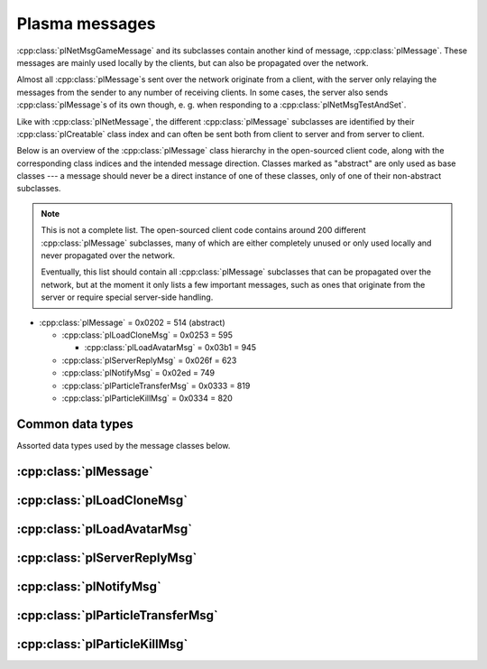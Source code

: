 Plasma messages
===============

:cpp:class:`plNetMsgGameMessage` and its subclasses contain another kind of message,
:cpp:class:`plMessage`.
These messages are mainly used locally by the clients,
but can also be propagated over the network.

Almost all :cpp:class:`plMessage`\s sent over the network originate from a client,
with the server only relaying the messages from the sender to any number of receiving clients.
In some cases,
the server also sends :cpp:class:`plMessage`\s of its own though,
e. g. when responding to a :cpp:class:`plNetMsgTestAndSet`.

Like with :cpp:class:`plNetMessage`,
the different :cpp:class:`plMessage` subclasses are identified by their :cpp:class:`plCreatable` class index
and can often be sent both from client to server and from server to client.

Below is an overview of the :cpp:class:`plMessage` class hierarchy in the open-sourced client code,
along with the corresponding class indices and the intended message direction.
Classes marked as "abstract" are only used as base classes ---
a message should never be a direct instance of one of these classes,
only of one of their non-abstract subclasses.

.. note::
  
  This is not a complete list.
  The open-sourced client code contains around 200 different :cpp:class:`plMessage` subclasses,
  many of which are either completely unused
  or only used locally and never propagated over the network.
  
  Eventually,
  this list should contain all :cpp:class:`plMessage` subclasses that can be propagated over the network,
  but at the moment it only lists a few important messages,
  such as ones that originate from the server
  or require special server-side handling.

* :cpp:class:`plMessage` = 0x0202 = 514 (abstract)
  
  * :cpp:class:`plLoadCloneMsg` = 0x0253 = 595
    
    * :cpp:class:`plLoadAvatarMsg` = 0x03b1 = 945
  * :cpp:class:`plServerReplyMsg` = 0x026f = 623
  * :cpp:class:`plNotifyMsg` = 0x02ed = 749
  * :cpp:class:`plParticleTransferMsg` = 0x0333 = 819
  * :cpp:class:`plParticleKillMsg` = 0x0334 = 820

Common data types
-----------------

Assorted data types used by the message classes below.

.. seealso::
  
  :ref:`common_data_types` under :doc:`../protocol`.

.. cpp:class:: hsPoint3
  
  * **X:** 4-byte floating-point number.
  * **Y:** 4-byte floating-point number.
  * **Z:** 4-byte floating-point number.

.. cpp:class:: hsVector3
  
  * **X:** 4-byte floating-point number.
  * **Y:** 4-byte floating-point number.
  * **Z:** 4-byte floating-point number.

:cpp:class:`plMessage`
----------------------

.. cpp:class:: plMessage : public plCreatable
  
  *Class index = 0x0202 = 514*
  
  The serialized format has the following common header structure,
  with any subclass-specific data directly after the header.
  
  * **Header:** :cpp:class:`plCreatable` class index header.
    (Strictly speaking,
    this isn't part of the serialized :cpp:class:`plMessage` itself,
    but in practice,
    :cpp:class:`plMessage`\s are always serialized with a header.)
  * **Sender:** :cpp:class:`plKey`.
    Identifies the object that sent this message.
    Might be ``nullptr``?
  * **Receiver count:** 4-byte unsigned int
    (or signed in the original/OpenUru code for some reason).
    Element count for the following receiver array.
  * **Receivers:** Variable-length array of :cpp:class:`plKey`\s.
    Objects that this message should be sent to.
    May be ignored depending on the broadcast flags.
    Any of the elements might be ``nullptr``?
  * **Timestamp:** 8-byte floating-point number.
    Allows artificially delaying the message
    so that it's delivered only after a specific point in time has passed.
    If the time is already in the past,
    the message is delivered immediately.
    The value zero indicates that the message shouldn't be delayed artificially.
    
    .. note::
      
      Although this field is serialized and sent over the network,
      it's basically ignored in the serialized data.
      The timestamp is in local game time
      (as returned by ``hsTimer::GetSysSeconds``),
      which only makes sense to the client that sent the message.
      When the message is sent over the network,
      the timestamp is converted to an absolute :cpp:class:`plUnifiedTime`
      and stored in the delivery time field of the wrapper :cpp:class:`plNetMsgGameMessage`.
      When the message is received,
      that absolute time is used to re-initialize this timestamp field
      with the corresponding local game time for the receiving client.
  * **Broadcast flags:** 4-byte unsigned int.
    Various boolean flags that describe how the message should be (and has already been) propagated locally and over the network.
    See :cpp:enum:`plBCastFlags` for details.
  
  .. cpp:enum:: plBCastFlags
    
    .. cpp:enumerator:: kBCastByType = 1 << 0
      
      If set,
      the receiver objects array is ignored
      and the message is instead broadcast to all objects that have registered themselves as receivers for the message's class
      or any of its superclasses.
      
      This flag is only relevant to local propagation
      and is ignored by the server.
    
    .. cpp:enumerator:: kPropagateToChildren = 1 << 2
      
      If a ``plSceneObject`` (or subclass) instance receives a message with this flag set,
      it automatically propagates the message to all of its children,
      after any handling by the object itself
      and forwarding to the object's modifiers,
      if enabled
      (see :cpp:enumerator:`kPropagateToModifiers`).
      
      This flag is only relevant to local propagation
      and is ignored by the server.
    
    .. cpp:enumerator:: kBCastByExactType = 1 << 3
      
      Behaves exactly like :cpp:enumerator:`kBCastByType`.
      Despite the name,
      messages with this flag set
      are also received by objects that have registered for superclasses of the message class.
      
      This flag is only relevant to local propagation
      and is ignored by the server.
    
    .. cpp:enumerator:: kPropagateToModifiers = 1 << 4
      
      If a ``plSceneObject`` (or subclass) instance receives a message with this flag set,
      it automatically propagates the message to all of its modifiers,
      after any handling by the object itself,
      but before forwarding to the object's children,
      if enabled
      (see :cpp:enumerator:`kPropagateToChildren`).
      
      This flag is only relevant to local propagation
      and is ignored by the server.
    
    .. cpp:enumerator:: kClearAfterBCast = 1 << 5
      
      Should only be set if :cpp:enumerator:`kBCastByType` or :cpp:enumerator:`kBCastByExactType` is also set ---
      this flag is ignored otherwise.
      If set,
      then as soon as the message is sent,
      all receivers for the message's class are automatically unregistered.
      The receivers will still receive this message,
      but not any further type-based broadcast messages of this class.
      Only used by ``plTransformMsg`` and its only subclass ``plDelayedTransformMsg``.
      
      This flag is only relevant to local propagation
      and is ignored by the server.
    
    .. cpp:enumerator:: kNetPropagate = 1 << 6
      
      Enables propagation of the message over the network to other clients.
      This flag should be set for all game messages sent by clients to the server.
      Game messages originating from the server itself
      (i. e. not propagated from another client)
      do *not* have this flag set.
      
      Even with this flag set,
      the message is not *guaranteed* to be sent over the network.
      See the :cpp:enumerator:`kNetSent`,
      :cpp:enumerator:`kNetForce`,
      and :cpp:enumerator:`kCCRSendToAllPlayers` flags for details.
      
      Although this flag controls network propagation,
      it's ignored by the server and only used by clients.
    
    .. cpp:enumerator:: kNetSent = 1 << 7
      
      Should only be set if :cpp:enumerator:`kNetPropagate` is also set.
      If set,
      the client won't propagate the message over the network again.
      This can be bypassed using the :cpp:enumerator:`kNetForce` and :cpp:enumerator:`kCCRSendToAllPlayers` flags.
      
      Set by the client after the message has been sent over the network once.
      Also set for messages that the client has received over the network
      if they have the :cpp:enumerator:`kNetPropagate` flag set
      (i. e. the message originated from another client and not the server itself).
      This flag is inherited by child messages.
      
      Although this flag controls network propagation,
      it's ignored by the server and only used by clients.
    
    .. cpp:enumerator:: kNetUseRelevanceRegions = 1 << 8
      
      Should only be set if :cpp:enumerator:`kNetPropagate` is also set.
      Only used with ``plAvatarInputStateMsg`` and ``plControlEventMsg``.
      
      This corresponds to the :cpp:class:`plNetMsgGameMessage` flag :cpp:enumerator:`~plNetMessage::BitVectorFlags::kUseRelevanceRegions`.
      See that documentation for details.
    
    .. cpp:enumerator:: kNetForce = 1 << 9
      
      Should only be set if :cpp:enumerator:`kNetPropagate` is also set.
      If set,
      the :cpp:enumerator:`kNetSent` flag is ignored
      and the message is *always* sent over the network when it's sent locally.
      
      Although this flag controls network propagation,
      it's ignored by the server and only used by clients.
    
    .. cpp:enumerator:: kNetNonLocal = 1 << 10
      
      Set by the client for messages received over the network.
      This flag is inherited by child messages.
      
      DIRTSAND also sets this flag on all game messages that it propagates between clients,
      even though the receiving clients should also set this flag themselves.
      MOSS doesn't touch this flag.
      (TODO What does Cyan's server software do?)
    
    .. cpp:enumerator:: kLocalPropagate = 1 << 11
      
      Whether the message should be propagated locally.
      This flag is set for all messages by default,
      but may be unset to propagate a message only over the network.
      If this flag isn't set,
      then :cpp:enumerator:`kNetPropagate` should always be set,
      otherwise the message won't be propagated anywhere at all!
      
      This flag is set by the client for messages received over the network
      so that they are propagated locally within the receiving client.
      It's also set on :cpp:class:`plServerReplyMsg`\s sent by MOSS and DIRTSAND,
      even though the receiving clients should also set this flag themselves.
      The flag is otherwise ignored by the server.
    
    .. cpp:enumerator:: kMsgWatch = 1 << 12
      
      Debugging flag.
      Although it's set in one place in the open-sourced client code,
      it's ignored by the client and all fan servers.
      Unclear if Cyan's server software does anything with it.
    
    .. cpp:enumerator:: kNetStartCascade = 1 << 13
      
      Set by the client for messages received over the network
      and then unset again once the received message has been fully propagated locally.
      This flag is *not* inherited by child messages.
      
      This flag should never be sent on messages sent over the network.
    
    .. cpp:enumerator:: kNetAllowInterAge = 1 << 14
      
      Should only be set if :cpp:enumerator:`kNetPropagate` is also set.
      Only used with ``pfKIMsg``, ``plCCRCommunicationMsg``, ``plLinkingMgrMsg``, and ``plLinkToAgeMsg``.
      
      This corresponds to the :cpp:class:`plNetMsgGameMessage` flag :cpp:enumerator:`~plNetMessage::BitVectorFlags::kInterAgeRouting`.
      See that documentation for details.
    
    .. cpp:enumerator:: kNetSendUnreliable = 1 << 15
      
      Should only be set if :cpp:enumerator:`kNetPropagate` is also set.
      If this flag is set,
      the wrapper :cpp:class:`plNetMsgGameMessage` flag :cpp:enumerator:`~plNetMessage::BitVectorFlags::kNeedsReliableSend` should be *unset*.
      Nearly unused in the open-sourced client code
      and ignored by MOSS and DIRTSAND.
      Unclear if Cyan's server software does anything with it.
    
    .. cpp:enumerator:: kCCRSendToAllPlayers = 1 << 16
      
      Should only be set if :cpp:enumerator:`kNetPropagate` is also set.
      
      Like :cpp:enumerator:`kNetForce`,
      this flag causes the :cpp:enumerator:`kNetSent` flag to be ignored ignored
      and the message is *always* sent over the network when it's sent locally.
      
      The open-sourced client code and OpenUru clients never set this flag ---
      most likely only Cyan's internal CCR client used it.
      Internal H'uru clients set this flag when sending CCR broadcast chat messages
      (using the ``/system`` chat command or the All Players list).
      
      This corresponds to the :cpp:class:`plNetMsgGameMessage` flag :cpp:enumerator:`~plNetMessage::BitVectorFlags::kRouteToAllPlayers`.
      See that documentation for details.
    
    .. cpp:enumerator:: kNetCreatedRemotely = 1 << 17
      
      Set by the client for messages received over the network.
      Unlike :cpp:enumerator:`kNetNonLocal`,
      this flag is *not* inherited by child messages,
      and unlike :cpp:enumerator:`kNetStartCascade`,
      it remains set after the message has been propagated locally.
      
      This flag should never be sent on messages sent over the network.
      
      Although this flag is related to network propagation,
      it's ignored by the server and only used by clients.

:cpp:class:`plLoadCloneMsg`
---------------------------

.. cpp:class:: plLoadCloneMsg : public plMessage
  
  *Class index = 0x0253 = 595*
  
  * **Header:** :cpp:class:`plMessage`.
  * **Clone:** :cpp:class:`plKey`.
    The clone object that this message is about.
  * **Requestor:** :cpp:class:`plKey`.
  * **Originating player:** 4-byte unsigned int.
    KI number of the player that created the clone.
    For player avatar clones,
    this should be the avatar's KI number.
  * **User data:** 4-byte unsigned int.
  * **Is valid:** 1-byte boolean.
    Should always be true when sent over the network.
    May be set to false internally by the client for messages that aren't fully constructed yet.
  * **Is loading:** 1-byte boolean.
    Set to true if this message loads a clone,
    or to false if it unloads a clone.
  * **Trigger message:** Serialized :cpp:class:`plCreatable` with header.
    Must be an instance of a :cpp:class:`plMessage` subclass.
    In practice,
    this is usually ``nullptr``,
    but may sometimes be a :cpp:class:`plParticleTransferMsg`.

:cpp:class:`plLoadAvatarMsg`
----------------------------

.. cpp:class:: plLoadAvatarMsg : public plLoadCloneMsg
  
  *Class index = 0x03b1 = 945*
  
  * **Header:** :cpp:class:`plLoadCloneMsg`.
  * **Is player:** 1-byte boolean.
    Set to true if the clone is a player avatar,
    or to false if it's an NPC avatar.
  * **Spawn point:** :cpp:class:`plKey`.
    The ``plSceneObject`` for the spawn point at which the avatar will appear.
  * **Initial task present:** 1-byte boolean.
    Whether the following initial task field is present.
  * **Initial task:** Serialized :cpp:class:`plCreatable` with header.
    Must be an instance of a ``plAvTask`` subclass.
    Only present if the preceding boolean field is true,
    in which case the :cpp:class:`plCreatable` should not be ``nullptr``.
    If the preceding boolean field is false,
    this field is not present and defaults to ``nullptr``.
  * **User string:** :ref:`SafeString <safe_string>`.
    Usually empty,
    but sometimes set to a short description
    (e. g. for quabs).
    Ignored by the client and all fan servers.

:cpp:class:`plServerReplyMsg`
-----------------------------

.. cpp:class:: plServerReplyMsg : public plMessage
  
  *Class index = 0x026f = 623*
  
  * **Header:** :cpp:class:`plMessage`.
  * **Type:** 4-byte signed int.
    One of the following:
    
    * Uninitialized = -1 (normally not sent over the network)
    * Deny = 0
    * Affirm = 1
  
  Reply to a :cpp:class:`plNetMsgTestAndSet`.

:cpp:class:`plNotifyMsg`
------------------------

.. cpp:class:: proEventData
  
  A single event inside a :cpp:class:`plNotifyMsg`.
  
  All events have the following common header structure,
  with any event type-specific data directly after the header.
  
  * **Type:** 4-byte signed int.
    Identifies the event type and the structure of the following event data.
    One of the following:
    
    * :cpp:class:`proCollisionEventData` = 1
    * :cpp:class:`proPickedEventData` = 2
    * :cpp:class:`proControlKeyEventData` = 3 (unused)
    * :cpp:class:`proVariableEventData` = 4
    * :cpp:class:`proFacingEventData` = 5
    * :cpp:class:`proContainedEventData` = 6
    * :cpp:class:`proActivateEventData` = 7
    * :cpp:class:`proCallbackEventData` = 8 (unused)
    * :cpp:class:`proResponderStateEventData` = 9
    * :cpp:class:`proMultiStageEventData` = 10
    * :cpp:class:`proSpawnedEventData` = 11
    * ``proClickDragEventData`` = 12 (unused, cannot be sent over the network)
    * :cpp:class:`proCoopEventData` = 13
    * :cpp:class:`proOfferLinkingBookEventData` = 14
    * :cpp:class:`proBookEventData` = 15 (unused over the network)
    * :cpp:class:`proClimbingBlockerHitEventData` = 16 (unused)

.. cpp:class:: proCollisionEventData : public proEventData
  
  *Type = 1*
  
  * **Header:** :cpp:class:`proEventData`.
  * **Enter:** 1-byte boolean.
    True if the hitter entered the hittee
    or false if it exited.
  * **Hitter:** :cpp:class:`plKey`.
    The object that collided with the hittee.
  * **Hittee:** :cpp:class:`plKey`.
    The object that the hitter collided with.
  
  One object collided (or stopped colliding) with another.
  Used mainly by ``plActivatorConditionalObject`` (in combination with ``plCollisionDetector``) and ``plVolumeSensorConditionalObject``.

.. cpp:class:: proPickedEventData : public proEventData
  
  *Type = 2*
  
  * **Header:** :cpp:class:`proEventData`.
  * **Picker:** :cpp:class:`plKey`.
    The object that did the "picking".
    This should always be the ``plSceneObject`` clone for the avatar of the player who clicked on the object.
  * **Picked:** :cpp:class:`plKey`.
    The object that was "picked" (clicked on) by the picker.
  * **Enabled:** 1-byte boolean.
    True if the object is now "picked" (mouse click began)
    or false if it's no longer "picked" (mouse click ended).
  * **Hit point:** 12-byte :cpp:class:`hsPoint3`.
    The absolute 3D coordinates where the mouse "hit" the object.
    Set to all zeroes if the enabled field is false
    or the picked event wasn't caused by a normal mouse click.
  
  An object was clicked on by the player.
  Used mainly by ``plActivatorConditionalObject`` (in combination with ``plPickingDetector``).

.. cpp:class:: proControlKeyEventData : public proEventData
  
  *Type = 3*
  
  * **Header:** :cpp:class:`proEventData`.
  * **Control key:** 4-byte signed int.
  * **Down:** 1-byte boolean.
  
  Implemented in the open-sourced client code,
  but never used in the code
  and also seems to be never used in any .prp files.
  Should never be sent over the network.

.. cpp:class:: proVariableEventData : public proEventData
  
  *Type = 4*
  
  * **Header:** :cpp:class:`proEventData`.
  * **Variable name:** :ref:`SafeString <safe_string>`.
    Has no pre-defined meaning.
    Usually an identifier chosen by the sender so the receivers can distinguish multiple different types of notifications/events.
    Some code also uses the name field to encode additional values (in string form) if the one provided value field isn't enough.
  * **Data type:** 4-byte signed int.
    Indicates which of the value fields (if any) are used and what data type is stored in them.
    May be one of:
    
    * Float = 1
    * Key = 2
    * Int = 3
    * Null = 4
  * **Number value:** 4-byte value.
    The value of a numeric variable.
    Has no pre-defined meaning.
    If the data type is float,
    this is a 4-byte floating-point value.
    If the data type is int,
    this is a 4-byte signed int.
    For all other data types,
    this field is ignored when reading
    and set to all zero bytes when writing.
  * **Key value:** :cpp:class:`plKey`.
    The value of a key variable.
    Has no pre-defined meaning.
    If the data type isn't key,
    this field should be ``nullptr``.
  
  Free-form event containing a named variable whose value is a single number or an UOID.
  Used mainly by game scripts to send notifications that don't fit any of the other pre-defined event types,
  but still need more data than the basic :cpp:class:`plNotifyMsg` fields.

.. cpp:class:: proFacingEventData : public proEventData
  
  *Type = 5*
  
  * **Header:** :cpp:class:`proEventData`.
  * **Facer:** :cpp:class:`plKey`.
    The object that is facing the facee.
    This should always be an avatar ``plSceneObject`` clone.
  * **Facee:** :cpp:class:`plKey`.
    The object that the facer is facing.
  * **Dot product:** 4-byte floating-point number.
    The dot product of the view vectors of the facer and facee.
    This indicates how closely the objects are facing each other.
  * **Enabled:** 1-byte boolean.
    True if the facer is now facing the facee
    or false if this is no longer the case.
  
  One object is facing (or stopped facing) another.
  Used mainly by ``plFacingConditionalObject``.

.. cpp:class:: proContainedEventData : public proEventData
  
  *Type = 6*
  
  * **Header:** :cpp:class:`proEventData`.
  * **Contained:** :cpp:class:`plKey`.
    The object located in the container.
  * **Container:** :cpp:class:`plKey`.
    The object in which the contained object is located.
  * **Entering:** 1-byte boolean.
    True if the contained object has entered the container
    or false if the contained object has left the container.
  
  One object is located within (or stopped being located within) another.
  Used mainly by ``plObjectInBoxConditionalObject``.

.. cpp:class:: proActivateEventData : public proEventData
  
  *Type = 7*
  
  * **Header:** :cpp:class:`proEventData`.
  * **Active:** 1-byte boolean.
    Always set to true.
    Not used by the open-sourced client code.
  * **Activate:** 1-byte boolean.
    True if the sender was activated
    or false if it's no longer activated.
    Should always match the state field of the containing :cpp:class:`plNotifyMsg`.
  
  The sender of the :cpp:class:`plNotifyMsg` was activated
  (or is no longer activated).
  ``plLogicModifier`` inserts this as the last event in every :cpp:class:`plNotifyMsg` that it sends.

.. cpp:class:: proCallbackEventData : public proEventData
  
  *Type = 8*
  
  * **Header:** :cpp:class:`proEventData`.
  * **Callback event type:** 4-byte signed int.
    The few uses all set this field to 1.
  
  Seems to be a legacy leftover that's almost,
  but not completely,
  unused.
  Implemented in the open-sourced client code,
  but never used anywhere in the engine or scripts.
  Only found in the .prp files for Ahnonay and Er'cana,
  as part of the ``plResponderModifier``\s for shell cloths.

.. cpp:class:: proResponderStateEventData : public proEventData
  
  *Type = 9*
  
  * **Header:** :cpp:class:`proEventData`.
  * **State:** 4-byte signed int.
    The responder state to switch to.
  
  Tells the receiving ``plResponderModifier`` to ignore its current state and instead switch to the given state and run that.
  The :cpp:class:`plNotifyMsg` type field still controls if and how the state's commands are run
  (normally, fast-forward, or not at all).

.. cpp:class:: proMultiStageEventData : public proEventData
  
  *Type = 10*
  
  * **Header:** :cpp:class:`proEventData`.
  * **Stage:** 4-byte signed int.
    The stage that was entered or finished.
  * **Event:** 4-byte signed int.
    One of the following:
    
    * Enter stage = 1: The stage in question has been entered.
    * Beginning of loop = 2: Unused.
    * Advance next stage = 3: The stage in question has finished
      and the behavior will advance to the next stage.
    * Regress previous stage = 3: The stage in question has finished
      and the behavior will return to the previous stage.
  * **Avatar:** :cpp:class:`plKey`.
    The avatar ``plSceneObject`` clone that is doing the multi-stage behavior in question.
  
  A multi-stage behavior entered or finished a stage.
  Used by ``plAnimStage``.

.. cpp:class:: proSpawnedEventData : public proEventData
  
  *Type = 11*
  
  * **Header:** :cpp:class:`proEventData`.
  * **Spawner:** :cpp:class:`plKey`.
    The ``plNPCSpawnMod`` that spawned the NPC avatar.
  * **Spawnee:** :cpp:class:`plKey`.
    The ``plSceneObject`` clone for the newly spawned NPC avatar.
  
  An NPC avatar was spawned.
  Used by ``plNPCSpawnMod``.

.. cpp:class:: proCoopEventData : public proEventData
  
  *Type = 13*
  
  * **Header:** :cpp:class:`proEventData`.
  * **Initiator KI number:** 4-byte unsigned int.
    KI number of the avatar that initiated the cooperative action.
  * **Serial number:** 2-byte unsigned int.
    Identifies the cooperative action.
    This number is chosen by the initiating client from a local counter,
    so it's only unique in combination with the initiator KI number.
  
  Included along with a :cpp:class:`proMultiStageEventData` to indicate that the multi-stage behavior is part of a cooperative action between multiple avatars.
  Used by ``plAvBrainCoop``.

.. cpp:class:: proOfferLinkingBookEventData : public proEventData
  
  *Type = 14*
  
  * **Header:** :cpp:class:`proEventData`.
  * **Offerer:** :cpp:class:`plKey`.
    The ``plSceneObject`` clone for the avatar that is sharing the book.
  * **Event:** 4-byte signed int.
    Indicates which step of the book sharing process is taking place.
    (The open-sourced client code calls this field ``targetAge`` in some places,
    but this seems to be an outdated name and doesn't match its actual usage.)
    May be one of the following:
    
    * Finish = 0: Only used locally and should never be sent over the network.
    * Offer = 999: The offerer has begun offering a book to the offeree.
    * Rescind = -999: The offerer has rescinded a previous offer to the offeree.
  * **Offeree KI number:** 4-byte unsigned int.
    KI number of the avatar with whom the offerer is sharing the book.
  
  An avatar is offering (or stopped offering) to share a linking book with another avatar.
  Used by ``plSceneInputInterface``.

.. cpp:class:: proBookEventData : public proEventData
  
  *Type = 15*
  
  * **Header:** :cpp:class:`proEventData`.
  * **Event:** 4-byte unsigned int.
  * **Link ID:** 4-byte unsigned int.
  
  Only used locally.
  Should never be sent over the network.

.. cpp:class:: proClimbingBlockerHitEventData : public proEventData
  
  *Type = 16*
  
  * **Header:** :cpp:class:`proEventData`.
  * **Blocker:** :cpp:class:`plKey`.
  
  Implemented in the open-sourced client code,
  but never used in the code
  and also seems to be never used in any .prp files.
  Should never be sent over the network.

.. cpp:class:: plNotifyMsg : public plMessage
  
  *Class index = 0x02ed = 749*
  
  * **Header:** :cpp:class:`plMessage`.
  * **Notification type:** 4-byte signed int.
    Often set to 0 and not used.
    Seems to be only relevant for messages sent to a ``plResponderModifier``,
    where a few of the defined types have a special meaning.
    All other types behave the same.
    The following types are defined:
    
    * Activator = 0: Default type used by most :cpp:class:`plNotifyMsg`\s.
    * Variable notification = 1: Seems to be unused.
    * Notify self = 2: Seems to be unused.
    * Responder fast-forward = 3: When received by a ``plResponderModifier``,
      the responder state is run in "fast-forward" mode,
      where its commands are skipped as much as possible.
      For example,
      animations and sounds immediately switch to their finished state without being played in real time.
      All commands are run at once,
      ignoring any "wait on" fields,
      and then the responder switches directly to the next state.
    * Responder change state = 4: When received by a ``plResponderModifier``,
      the responder state won't run at all.
      This is only useful in combination with a :cpp:class:`proResponderStateEventData`,
      to make the responder switch directly to a different state without any other actions.
  * **State:** 4-byte floating-point number.
    Has no pre-defined meaning.
    Despite the type,
    this field normally only has one of two values:
    0.0 (false) or 1.0 (true).
  * **ID:** 4-byte signed int.
    Has no pre-defined meaning.
    Almost always unused and set to 0.
    Seems to be only relevant for ``plAvLadderMod``.
  * **Event count:** 4-byte unsigned int.
    Element count for the following events array.
  * **Events:** Variable-length array of :cpp:class:`proEventData` values.
    Contains additional info regarding what exactly the notification is about.
    For example,
    for :cpp:class:`plNotifyMsg`\s sent by a ``plLogicModifier``,
    this contains info about all the conditions that had to be met for the modifier to trigger.
    May be empty for some simple notifications,
    for example some :cpp:class:`plNotifyMsg`\s sent to a ``plResponderModifier``.
  
  General-purpose notification sent for many kinds of gameplay events.
  Primarily used by ``plLogicModifier`` and ``plResponderModifier``,
  but also by other engine code and many scripts for their own purposes.
  
  A ``plLogicModifier`` object will only send a :cpp:class:`plNotifyMsg` while holding a server-side lock on itself using :cpp:class:`plNetMsgTestAndSet`.
  Other users of :cpp:class:`plNotifyMsg` don't use any locking like this.
  
  :cpp:class:`plNotifyMsg`\s are not only created by the engine code and scripts,
  but can also be read from .prp files,
  usually as part of a ``plLogicModifier`` or other modifier.
  Often,
  a :cpp:class:`plNotifyMsg` is read from the .prp file
  and then adjusted by the engine code before being sent.
  This makes it difficult to say in general how :cpp:class:`plNotifyMsg`\s can/should be structured.

:cpp:class:`plParticleTransferMsg`
----------------------------------

.. cpp:class:: plParticleTransferMsg : public plMessage
  
  *Class index = 0x0333 = 819*
  
  * **Header:** :cpp:class:`plMessage`.
  * **Particle system scene object:** :cpp:class:`plKey`.
    The original particle system from which to transfer particles.
  * **Particle count to transfer:** 2-byte unsigned int.
    How many particles to transfer.

:cpp:class:`plParticleKillMsg`
------------------------------

.. cpp:class:: plParticleKillMsg : public plMessage
  
  *Class index = 0x0334 = 820*
  
  * **Header:** :cpp:class:`plMessage`.
  * **Amount to kill:** 4-byte floating-point number.
    How many particles to remove.
    If the percentage flag is set,
    this is a fractional amount (from 0 to 1) relative to the current particle count,
    otherwise it's an absolute number.
  * **Time left:** 4-byte floating-point number.
  * **Flags:** 1-byte unsigned int.
    The following flags are defined:
    
    * **Immortal only** = 1 << 0
    * **Percentage** = 1 << 1: Whether the amount to kill is a fractional amount or an absolute number.
